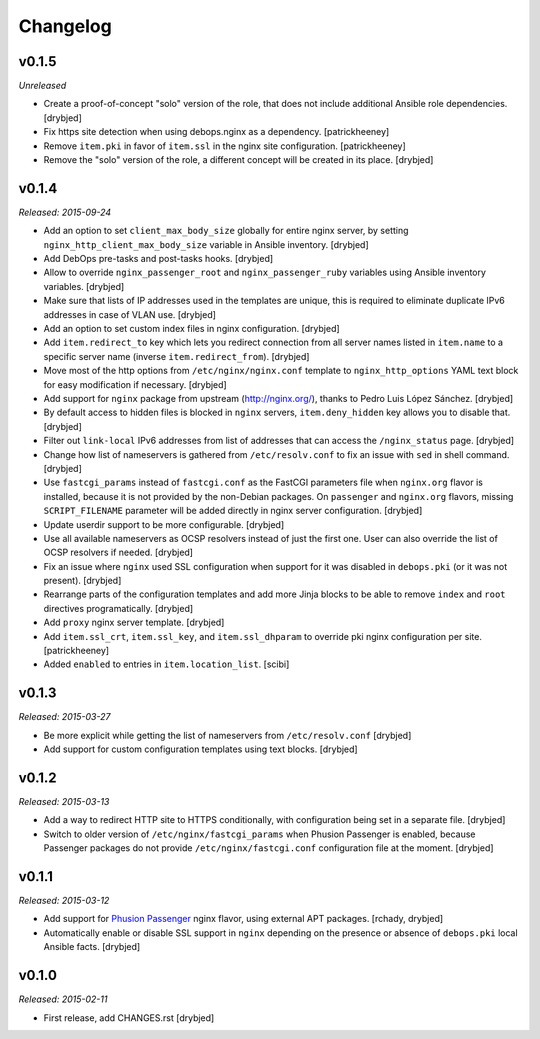 Changelog
=========

v0.1.5
------

*Unreleased*

- Create a proof-of-concept "solo" version of the role, that does not include
  additional Ansible role dependencies. [drybjed]

- Fix https site detection when using debops.nginx as a dependency.
  [patrickheeney]

- Remove ``item.pki`` in favor of ``item.ssl`` in the nginx site configuration.
  [patrickheeney]

- Remove the "solo" version of the role, a different concept will be created in
  its place. [drybjed]

v0.1.4
------

*Released: 2015-09-24*

- Add an option to set ``client_max_body_size`` globally for entire nginx
  server, by setting ``nginx_http_client_max_body_size`` variable in Ansible
  inventory. [drybjed]

- Add DebOps pre-tasks and post-tasks hooks. [drybjed]

- Allow to override ``nginx_passenger_root`` and ``nginx_passenger_ruby``
  variables using Ansible inventory variables. [drybjed]

- Make sure that lists of IP addresses used in the templates are unique, this
  is required to eliminate duplicate IPv6 addresses in case of VLAN use.
  [drybjed]

- Add an option to set custom index files in nginx configuration. [drybjed]

- Add ``item.redirect_to`` key which lets you redirect connection from all
  server names listed in ``item.name`` to a specific server name (inverse
  ``item.redirect_from``). [drybjed]

- Move most of the http options from ``/etc/nginx/nginx.conf`` template to
  ``nginx_http_options`` YAML text block for easy modification if necessary.
  [drybjed]

- Add support for ``nginx`` package from upstream (http://nginx.org/), thanks
  to Pedro Luis López Sánchez. [drybjed]

- By default access to hidden files is blocked in ``nginx`` servers,
  ``item.deny_hidden`` key allows you to disable that. [drybjed]

- Filter out ``link-local`` IPv6 addresses from list of addresses that can
  access the ``/nginx_status`` page. [drybjed]

- Change how list of nameservers is gathered from ``/etc/resolv.conf`` to fix
  an issue with ``sed`` in shell command. [drybjed]

- Use ``fastcgi_params`` instead of ``fastcgi.conf`` as the FastCGI parameters
  file when ``nginx.org`` flavor is installed, because it is not provided by
  the non-Debian packages. On ``passenger`` and ``nginx.org`` flavors, missing
  ``SCRIPT_FILENAME`` parameter will be added directly in nginx server
  configuration. [drybjed]

- Update userdir support to be more configurable. [drybjed]

- Use all available nameservers as OCSP resolvers instead of just the first
  one. User can also override the list of OCSP resolvers if needed. [drybjed]

- Fix an issue where ``nginx`` used SSL configuration when support for it was
  disabled in ``debops.pki`` (or it was not present). [drybjed]

- Rearrange parts of the configuration templates and add more Jinja blocks to
  be able to remove ``index`` and ``root`` directives programatically.
  [drybjed]

- Add ``proxy`` nginx server template. [drybjed]

- Add ``item.ssl_crt``, ``item.ssl_key``, and ``item.ssl_dhparam`` to override
  pki nginx configuration per site. [patrickheeney]

- Added ``enabled`` to entries in ``item.location_list``. [scibi]

v0.1.3
------

*Released: 2015-03-27*

- Be more explicit while getting the list of nameservers from
  ``/etc/resolv.conf`` [drybjed]

- Add support for custom configuration templates using text blocks. [drybjed]

v0.1.2
------

*Released: 2015-03-13*

- Add a way to redirect HTTP site to HTTPS conditionally, with configuration
  being set in a separate file. [drybjed]

- Switch to older version of ``/etc/nginx/fastcgi_params`` when Phusion
  Passenger is enabled, because Passenger packages do not provide
  ``/etc/nginx/fastcgi.conf`` configuration file at the moment. [drybjed]

v0.1.1
------

*Released: 2015-03-12*

- Add support for `Phusion Passenger`_ nginx flavor, using external APT
  packages. [rchady, drybjed]

- Automatically enable or disable SSL support in ``nginx`` depending on the
  presence or absence of ``debops.pki`` local Ansible facts. [drybjed]

.. _Phusion Passenger: https://www.phusionpassenger.com/

v0.1.0
------

*Released: 2015-02-11*

- First release, add CHANGES.rst [drybjed]

